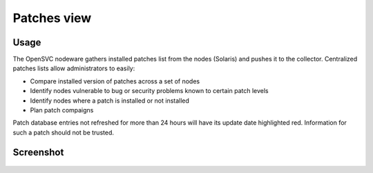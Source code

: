 Patches view
************

Usage
=====

The OpenSVC nodeware gathers installed patches list from the nodes (Solaris) and pushes it to the collector. Centralized patches lists allow administrators to easily:

*   Compare installed version of patches across a set of nodes
*   Identify nodes vulnerable to bug or security problems known to certain patch levels
*   Identify nodes where a patch is installed or not installed
*   Plan patch compaigns

Patch database entries not refreshed for more than 24 hours will have its update date highlighted red. Information for such a patch should not be trusted.

Screenshot
==========

.. figure:: _static/collector.view.patches.1.png
